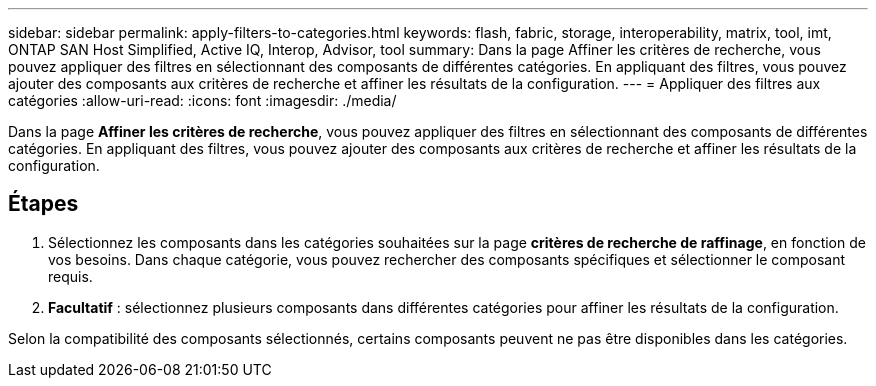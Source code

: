 ---
sidebar: sidebar 
permalink: apply-filters-to-categories.html 
keywords: flash, fabric, storage, interoperability, matrix, tool, imt, ONTAP SAN Host Simplified, Active IQ, Interop, Advisor, tool 
summary: Dans la page Affiner les critères de recherche, vous pouvez appliquer des filtres en sélectionnant des composants de différentes catégories. En appliquant des filtres, vous pouvez ajouter des composants aux critères de recherche et affiner les résultats de la configuration. 
---
= Appliquer des filtres aux catégories
:allow-uri-read: 
:icons: font
:imagesdir: ./media/


[role="lead"]
Dans la page *Affiner les critères de recherche*, vous pouvez appliquer des filtres en sélectionnant des composants de différentes catégories. En appliquant des filtres, vous pouvez ajouter des composants aux critères de recherche et affiner les résultats de la configuration.



== Étapes

. Sélectionnez les composants dans les catégories souhaitées sur la page *critères de recherche de raffinage*, en fonction de vos besoins. Dans chaque catégorie, vous pouvez rechercher des composants spécifiques et sélectionner le composant requis.
. *Facultatif* : sélectionnez plusieurs composants dans différentes catégories pour affiner les résultats de la configuration.


Selon la compatibilité des composants sélectionnés, certains composants peuvent ne pas être disponibles dans les catégories.
